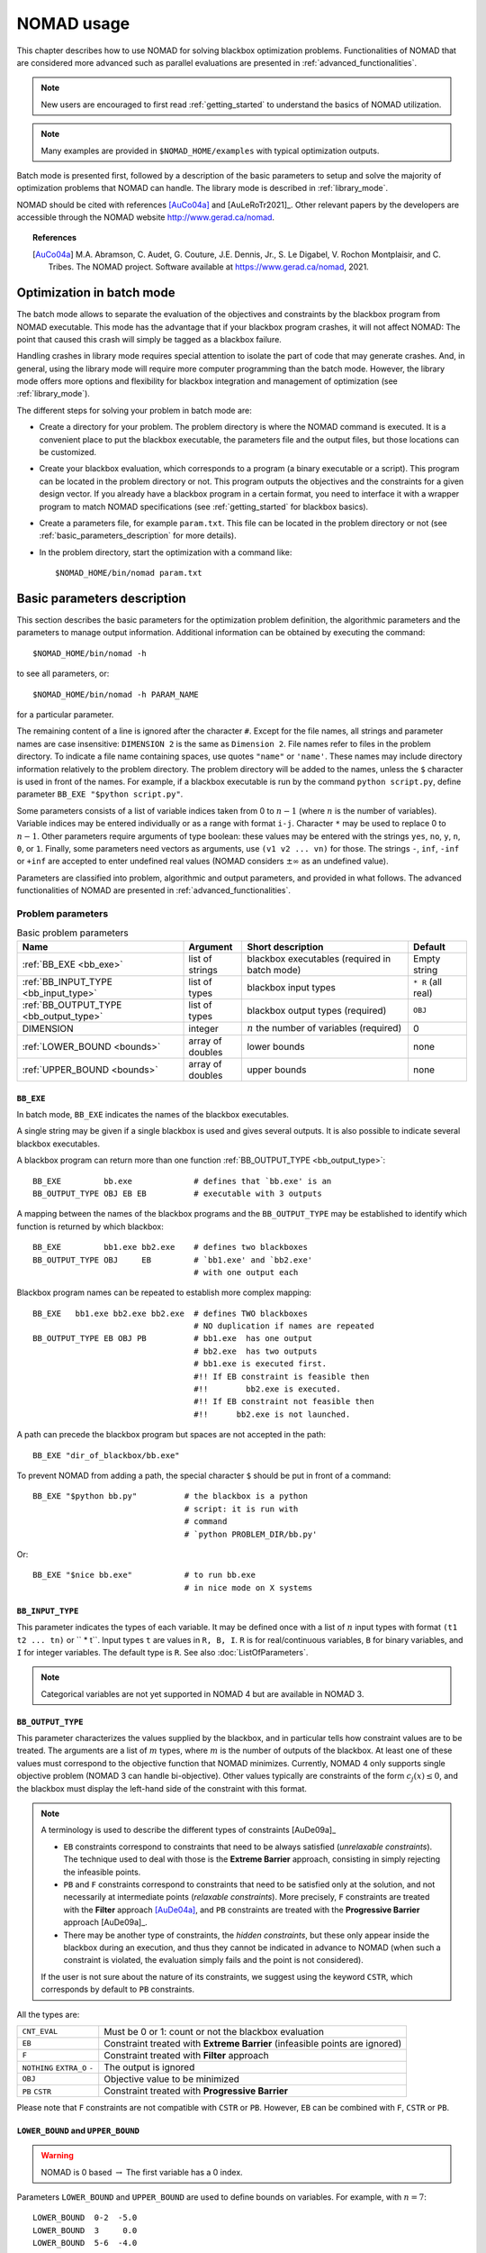 .. _basic_nomad_usage:

NOMAD usage
===========

This chapter describes how to use NOMAD for solving blackbox optimization problems. Functionalities of NOMAD that are considered more advanced such as parallel evaluations are presented in :ref:`advanced_functionalities`.

.. note::

  New users are encouraged to first read :ref:`getting_started` to understand the basics of NOMAD utilization.


.. note::
  Many examples are provided in ``$NOMAD_HOME/examples`` with typical optimization outputs.

Batch mode is presented first, followed by a description of the basic parameters to setup and solve the majority of optimization problems that NOMAD can handle. The library mode is described in :ref:`library_mode`.

NOMAD should be cited with references [AuCo04a]_ and [AuLeRoTr2021]_. Other relevant papers by the developers are accessible through  the NOMAD website  `<http://www.gerad.ca/nomad>`_.

.. topic:: References

  .. [AuCo04a] M.A. Abramson, C. Audet, G. Couture, J.E. Dennis, Jr., S. Le Digabel, V. Rochon Montplaisir, and C. Tribes. The NOMAD project. Software available at `<https://www.gerad.ca/nomad>`_, 2021.

Optimization in batch mode
--------------------------

The batch mode allows to separate the evaluation of the objectives and constraints by the blackbox program from NOMAD executable. This mode has the advantage that if your blackbox program crashes, it will not affect NOMAD: The point that caused this crash will simply be tagged as a blackbox failure.

Handling crashes in library mode requires special attention to isolate the part of code that may generate crashes. And, in general, using the library mode will require more computer programming than the batch mode. However, the library mode offers more options and flexibility for blackbox integration and management of optimization (see :ref:`library_mode`).

The different steps for solving your problem in batch mode are:

*  Create a directory for your problem. The problem directory is where the NOMAD command is executed. It is a convenient place to put the blackbox executable, the parameters file and the output files, but those locations can be customized.

*  Create your blackbox evaluation, which corresponds  to a program (a binary executable or a script). This program can be located in the problem directory or not.  This program outputs the objectives and the constraints for a given design vector. If you already have a blackbox program in a certain format, you need to interface it with a wrapper program to match  NOMAD specifications (see :ref:`getting_started` for blackbox basics).

*  Create a parameters file, for example ``param.txt``. This file can be located in the problem directory or not (see :ref:`basic_parameters_description` for more details).

* In the problem directory, start the optimization with a command like::

  $NOMAD_HOME/bin/nomad param.txt



.. _basic_parameters_description:

Basic parameters description
----------------------------

This section describes the basic parameters for the optimization problem definition, the algorithmic parameters and the parameters to manage output information. Additional information can be obtained by executing the command::

  $NOMAD_HOME/bin/nomad -h

to see all parameters, or::

  $NOMAD_HOME/bin/nomad -h PARAM_NAME

for a particular parameter.

The remaining content of a line is ignored after the character ``#``. Except for the file names, all strings and parameter names are case insensitive: ``DIMENSION 2`` is the same as ``Dimension 2``. File names refer to files in the problem directory. To indicate a file name containing spaces, use quotes ``"name"`` or ``'name'``. These names may include directory information relatively to the problem directory. The problem directory will be added to the names, unless the ``$`` character is used in front of the names. For example, if a blackbox executable is run by the command ``python script.py``, define parameter ``BB_EXE "$python script.py"``.

Some parameters consists of a list of variable indices taken from 0 to :math:`n-1`  (where :math:`n` is the number of variables). Variable indices may be entered individually or as a range  with format ``i-j``. Character ``*`` may be used to replace 0 to :math:`n-1`. Other parameters require arguments of type boolean: these values  may be entered with the strings ``yes``, ``no``, ``y``, ``n``,  ``0``, or ``1``. Finally, some parameters need vectors as arguments,  use ``(v1 v2 ... vn)`` for those. The strings ``-``, ``inf``, ``-inf`` or ``+inf``  are accepted to enter undefined real values  (NOMAD considers :math:`\pm \infty` as an undefined value).

Parameters are classified into problem, algorithmic and output parameters, and provided in what follows. The advanced functionalities of NOMAD are presented in :ref:`advanced_functionalities`.

.. _problem_parameters:

Problem parameters
^^^^^^^^^^^^^^^^^^

.. csv-table:: Basic problem parameters
   :header: "Name", "Argument", "Short description", "Default"
   :widths: 20,7,20,7

   :ref:`BB_EXE <bb_exe>`, list of strings, blackbox executables (required in batch mode) , Empty string
   :ref:`BB_INPUT_TYPE <bb_input_type>`, list of types, blackbox input types ,  ``* R`` (all real)
   :ref:`BB_OUTPUT_TYPE <bb_output_type>`, list of types , blackbox output types (required) , ``OBJ``
   DIMENSION, integer, :math:`n` the number of variables (required), 0
   :ref:`LOWER_BOUND <bounds>`, array of doubles  , lower bounds , none
   :ref:`UPPER_BOUND <bounds>`, array of doubles, upper bounds, none


.. _bb_exe:

``BB_EXE``
""""""""""

In batch mode, ``BB_EXE`` indicates the names of the blackbox executables.

A single string may be given if a single blackbox is used and gives several outputs. It is also possible to indicate several blackbox executables.

A blackbox program can return more than one function :ref:`BB_OUTPUT_TYPE <bb_output_type>`::

  BB_EXE         bb.exe             # defines that `bb.exe' is an
  BB_OUTPUT_TYPE OBJ EB EB          # executable with 3 outputs


A mapping between the names of the blackbox programs and the ``BB_OUTPUT_TYPE`` may be established to identify which function is returned by which blackbox::

  BB_EXE         bb1.exe bb2.exe    # defines two blackboxes
  BB_OUTPUT_TYPE OBJ     EB         # `bb1.exe' and `bb2.exe'
                                    # with one output each

Blackbox program names can be repeated to establish more complex mapping::

  BB_EXE   bb1.exe bb2.exe bb2.exe  # defines TWO blackboxes
                                    # NO duplication if names are repeated
  BB_OUTPUT_TYPE EB OBJ PB          # bb1.exe  has one output
                                    # bb2.exe  has two outputs
                                    # bb1.exe is executed first.
                                    #!! If EB constraint is feasible then
                                    #!!        bb2.exe is executed.
                                    #!! If EB constraint not feasible then
                                    #!!      bb2.exe is not launched.


A path can precede the blackbox program but spaces are not accepted in the path::

  BB_EXE "dir_of_blackbox/bb.exe"

To prevent NOMAD from adding a path,  the special character ``$``  should be put in front of a command::

  BB_EXE "$python bb.py"          # the blackbox is a python
                                  # script: it is run with
                                  # command
                                  # `python PROBLEM_DIR/bb.py'

Or::

  BB_EXE "$nice bb.exe"           # to run bb.exe
                                  # in nice mode on X systems



.. _bb_input_type:

``BB_INPUT_TYPE``
"""""""""""""""""

This parameter indicates the types of each variable.
It may be defined once with a list of :math:`n` input types with format  ``(t1 t2 ... tn)`` or `` * t``.
Input types ``t`` are values in ``R, B, I``. ``R`` is for real/continuous variables, ``B`` for binary variables, and ``I`` for integer variables.
The default type is ``R``. See also :doc:`ListOfParameters`.

.. note:: Categorical variables are not yet supported in NOMAD 4 but are available in NOMAD 3.




.. _bb_output_type:

``BB_OUTPUT_TYPE``
""""""""""""""""""

This parameter characterizes the values supplied by the blackbox, and in particular tells how constraint values are to be treated. The arguments are a list of :math:`m` types, where :math:`m` is the number of outputs of the  blackbox. At least one of these values must correspond to the objective function that NOMAD minimizes. Currently, NOMAD 4 only supports single objective problem (NOMAD 3 can handle bi-objective). Other values typically are constraints of the form :math:`c_j(x) \leq 0`, and the blackbox  must display the left-hand side of the constraint with this format.

.. note:: A terminology is used to describe the different types of constraints [AuDe09a]_

  * ``EB`` constraints correspond to constraints that need to be always satisfied (*unrelaxable constraints*). The technique used to deal with those is the **Extreme Barrier** approach, consisting in simply rejecting the  infeasible points.

  * ``PB`` and ``F`` constraints correspond to constraints that need to be satisfied only at the solution, and not necessarily at intermediate points (*relaxable constraints*). More precisely, ``F`` constraints are treated with the **Filter** approach [AuDe04a]_,  and ``PB`` constraints are treated with the **Progressive Barrier**  approach [AuDe09a]_.

  * There may be another type of constraints, the *hidden constraints*, but these only  appear inside the blackbox during an execution, and thus they   cannot be indicated in advance to NOMAD  (when such a constraint is violated, the evaluation simply fails and the point  is not considered).

  If the user is not sure about the nature of its constraints, we suggest using the keyword ``CSTR``, which corresponds by default to ``PB`` constraints.

All the types are:

+---------------+-------------------------------------------------------+
| ``CNT_EVAL``  |  Must be 0 or 1: count or not the blackbox evaluation |
+---------------+-------------------------------------------------------+
| ``EB``        | Constraint treated with **Extreme Barrier**           |
|               | (infeasible points are ignored)                       |
+---------------+-------------------------------------------------------+
| ``F``         | Constraint treated with **Filter** approach           |
+---------------+-------------------------------------------------------+
| ``NOTHING``   | The output is ignored                                 |
| ``EXTRA_O``   |                                                       |
| ``-``         |                                                       |
+---------------+-------------------------------------------------------+
| ``OBJ``       | Objective value to be minimized                       |
+---------------+-------------------------------------------------------+
| ``PB``        | Constraint treated with **Progressive Barrier**       |
| ``CSTR``      |                                                       |
+---------------+-------------------------------------------------------+


Please note that ``F`` constraints are not compatible with ``CSTR`` or ``PB``. However, ``EB`` can be combined  with ``F``, ``CSTR`` or ``PB``.





.. _bounds:

``LOWER_BOUND`` and ``UPPER_BOUND``
"""""""""""""""""""""""""""""""""""

.. warning:: NOMAD is 0 based :math:`\rightarrow` The first variable has a 0 index.

Parameters ``LOWER_BOUND`` and ``UPPER_BOUND`` are used to define bounds on variables. For example, with :math:`n=7`::

  LOWER_BOUND  0-2  -5.0
  LOWER_BOUND  3     0.0
  LOWER_BOUND  5-6  -4.0
  UPPER_BOUND  0-5   8.0


is equivalent to::

  LOWER_BOUND ( -5 -5 -5 0 - -4 -4 ) # `-' or `-inf' means that x_4
                                     # has no lower bound
  UPPER_BOUND (  8 8 8 8 8 8 inf )   # `-' or `inf' or `+inf' means
                                     # that x_6 has no upper bound.

Each of these two sequences define the following bounds

.. math::

  -5 ~ \leq x_0 \leq ~ 8 \\
  -5 ~ \leq x_1 \leq ~ 8 \\
  -5 ~ \leq x_2 \leq ~ 8 \\
   0 ~ \leq x_3 \leq ~ 8 \\
            x_4 \leq ~ 8 \\
  -4 ~ \leq x_5 \leq ~ 8 \\
  -4 ~ \leq x_6 \qquad \\


.. _algorithmic_parameters:

Algorithmic parameters
^^^^^^^^^^^^^^^^^^^^^^

.. csv-table:: Basic algorithmic parameters
   :header: "Name", "Argument", "Short description", "Default"
   :widths: 20,7,20,7

   :ref:`DIRECTION_TYPE <direction_type>` , direction type, type of directions for the poll , ``ORTHO 2N``
   F_TARGET , real :math:`t` , NOMAD terminates if :math:`f(x_k) \leq t` for the objective function, none
   :ref:`INITIAL_MESH_SIZE <initial_mesh_size>` , array of doubles, :math:`\delta_0` [AuDe2006]_ , none
   :ref:`INITIAL_FRAME_SIZE <initial_mesh_size>` , array of doubles, :math:`\Delta_0` [AuDe2006]_ , ``r0.1`` or based on ``X0``
   LH_SEARCH , 2 integers: ``p0`` and ``pi`` , **LH (Latin-Hypercube) search** (``p0``: initial and ``pi``: iterative) , none
   MAX_BB_EVAL , integer, maximum number of blackbox evaluations, none
   MAX_TIME , integer , maximum wall-clock time (in seconds) , none
   :ref:`TMP_DIR <tmp_dir>` , string, temporary directory for blackbox i/o files , problem directory
   :ref:`X0 <x0>` , point , starting point(s) , best point from a cache file or from an initial **LH search**


.. _direction_type:

``DIRECTION_TYPE``
""""""""""""""""""

This parameter defines the type of directions for *Mads* *Poll* step. The possible arguments are:

.. csv-table:: Direction types
   :widths: 6,20

   ``ORTHO 2N``, "OrthoMADS, 2n. This corresponds to the original *Ortho Mads* algorithm [AbAuDeLe09]_ with :math:`2n` directions."
   ``ORTHO N+1 NEG``, "OrthoMADS, n+1, with ((n+1)th dir = negative sum of the first n dirs) [AuIaLeDTr2014]_"
   ``N+1 UNI``, "MADS with n+1, using :math:`n+1` uniformly distributed directions."
   ``SINGLE``, "A single direction is produced"
   ``DOUBLE``, "Two opposite directions are produced"

Multiple direction types may be chosen by specifying ``DIRECTION_TYPE`` several times.


.. _initial_mesh_size:

``INITIAL_MESH_SIZE`` and ``INITIAL_FRAME_SIZE``
""""""""""""""""""""""""""""""""""""""""""""""""

The *Poll* step initial frame size :math:`\Delta_0` is decided by ``INITIAL_FRAME_SIZE``. In order to achieve the scaling between variables, NOMAD considers the frame size parameter for each variable independently. The initial mesh size parameter ``\delta_0`` is decided based on ``\Delta_0``. ``INITIAL_FRAME_SIZE`` may be entered with the following formats::

  INITIAL_FRAME_SIZE     d0 (same initial mesh size for all variables)
  INITIAL_FRAME_SIZE     (d0 d1 ... dn-1) (for all variables ``-`` may be used,  and defaults will be considered)
  INITIAL_FRAME_SIZE i   d0 (initial mesh size provided for variable ``i`` only)
  INITIAL_FRAME_SIZE i-j d0 (initial mesh size provided for variables ``i`` to ``j``)

The same logic and format apply for providing the ``INITIAL_MESH_SIZE``, ``MIN_MESH_SIZE`` and ``MIN_FRAME_SIZE``.


.. _tmp_dir:

``TMP_DIR``
"""""""""""

If NOMAD is installed on a network file system, with the batch mode use,  the cost of read/write files  will be high if no local temporary directory is defined.  On \linux/\unix/\osx\ systems, the directory ``/tmp`` is  local and we advise the user to define ``TMP_DIR /tmp``.


.. _x0:

``X0``
""""""

Parameter ``X0`` indicates the starting point of the algorithm. Several starting points may be proposed by entering this parameter several times. If no starting point is indicated, NOMAD considers the best evaluated point from an existing cache file (parameter ``CACHE_FILE``)  or from an initial *Latin-Hypercube search* (argument ``p0`` of ``LH_SEARCH``).

The ``X0`` parameter may take several types of arguments:

* A string indicating an existing cache file, containing several points (they can be already evaluated or not). This file may be the same as the one indicated with ``CACHE_FILE``. If so, this file will be updated during the program execution, otherwise the file will not be modified.

* A string indicating a text file containing the coordinates of one or several points (values are separated by spaces or line breaks).

* :math:`n` real values with format ``(v0 v1 ... vn-1)``.

* ``X0`` keyword plus integer(s) and one real

::

  X0 i v: (i+1)th coordinate set to v.
  X0 i-j v: coordinates i to j set to v.
  X0 * v: all coordinates set to v.

* One integer, another integer (or index range) and one real: the same as above except that the first integer k refers to the (k+1)th starting point.

The following example with :math:`n=3` corresponds to the two starting points :math:`( 5~0~0)` and :math:`(-5~1~1)`::

  X0 * 0.0
  X0 0 5.0
  X0 1 * 1.0
  X0 1 0 -5.0

.. _output_parameters:

Output parameters
^^^^^^^^^^^^^^^^^

.. csv-table:: Basic output parameters
   :header: "Name", "Argument", "Short description", "Default"
   :widths: 20,7,20,7

   CACHE_FILE , string ,  "cache file; if the file does not exist, it will be created", none
   DISPLAY_ALL_EVAL , bool , if ``yes`` all points are displayed with ``DISPLAY_STATS`` and ``STATS_FILE`` , ``no``
   DISPLAY_DEGREE , integer in [0 ; 3] or a string with four digits (see online help) , 0 no display and 3 full display ,  ``2``
   :ref:`DISPLAY_STATS <display_stats>` , list of strings ,  what information is displayed at each success , ``BBE OBJ``
   HISTORY_FILE , string ,  file containing all trial points with format ``x1 x2 ... xn bbo1 bbo2 ... bbom`` on each line ,  none
   SOLUTION_FILE, string , file to save the best feasible incumbent point in a simple format (SOL BBO) , none
   :ref:`STATS_FILE <display_stats>`  , string ``file_name`` + list of strings , the same as ``DISPLAY_STATS`` but for a display into file ,  none


.. _display_degree:

``DISPLAY_DEGREE``
""""""""""""""""""

Four different levels of display can be set via the parameter ``DISPLAY_DEGREE``. The ``DISPLAY_MAX_STEP_LEVEL`` can be used to control the number of steps displayed. To control the display of the **Models**, a ``QUAD_MODEL_DISPLAY`` and a ``SGTELIB_MODEL_DISPLAY`` are available. More information on these parameters can be obtained with online documentation: ``$NOMAD_HOME/bin/nomad -h display``


.. _display_stats:

``DISPLAY_STATS`` and ``STATS_FILE``
""""""""""""""""""""""""""""""""""""

These parameters display information each time a new feasible incumbent (i.e. a new best solution) is found.  ``DISPLAY_STATS`` is used to display at the standard output and ``STATS_FILE`` is used to write into a file.  These parameters need a list of strings as argument, **without any quotes**.  These strings may include the following keywords:

+----------+-------------------------------------+
| ``BBE``  |  The number of blackbox evaluations |
+----------+-------------------------------------+
| ``BBO``  |  The blackbox outputs               |
+----------+-------------------------------------+
| ``OBJ``  |  The objective function value       |
+----------+-------------------------------------+
| ``SOL``  |  The current feasible iterate       |
+----------+-------------------------------------+

.. note::
  More display options are available. Check the online help: ``$NOMAD_HOME/bin/nomad -h display_stats``


.. topic:: References

  .. [AuDe04a] C. Audet and J.E. Dennis, Jr. A pattern search filter method for nonlinear programming without derivatives. *SIAM Journal on Optimization*, 14(4):980–1010, 2004.
  .. [AuIaLeDTr2014] C. Audet and A. Ianni and S. Le~Digabel and C. Tribes. Reducing the Number of Function Evaluations in Mesh Adaptive Direct Search Algorithms. *SIAM Journal on Optimization*, 24(2):621-642, 2014.
